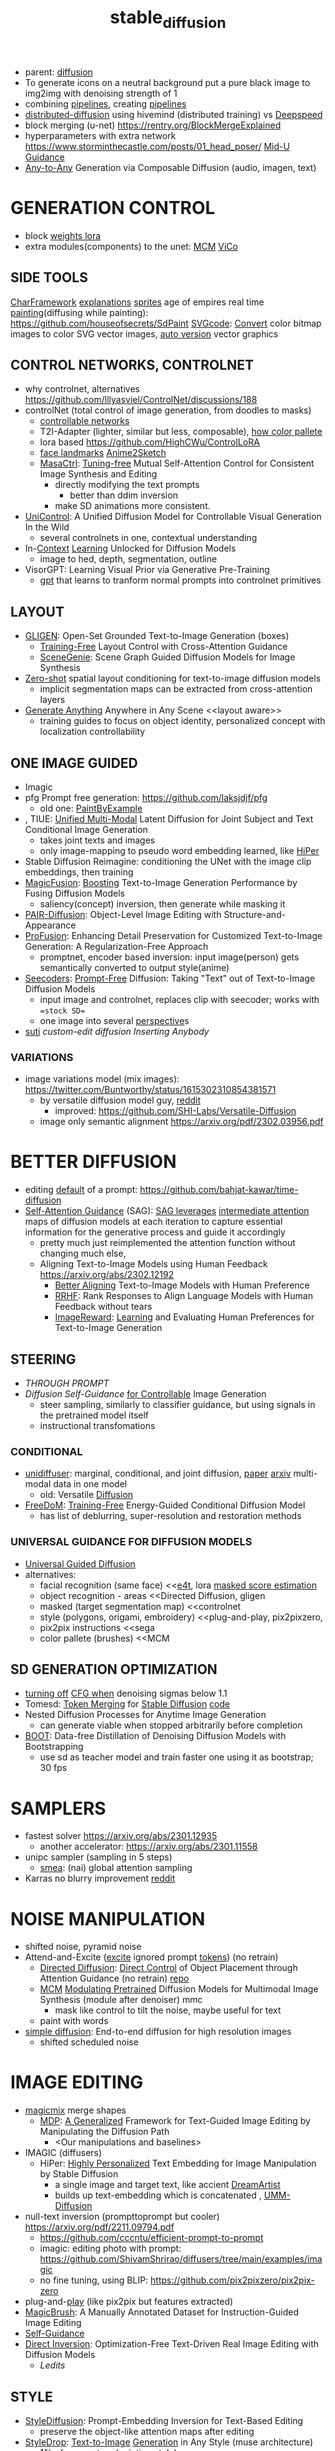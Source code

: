 :PROPERTIES:
:ID:       c7fe7e79-73d3-4cc7-a673-2c2e259ab5b5
:END:
#+title: stable_diffusion
#+filetags: :nawanomicon:
- parent: [[id:82127d6a-b3bb-40bf-a912-51fa5134dacc][diffusion]]
- To generate icons on a neutral background put a pure black image to img2img with denoising strength of 1
- combining [[https://github.com/huggingface/diffusers/tree/main/examples/community#stable-diffusion-mega][pipelines]], creating [[https://huggingface.co/docs/diffusers/main/en/using-diffusers/contribute_pipeline][pipelines]]
- [[https://github.com/chavinlo/distributed-diffusion/tree/rewrite][distributed-diffusion]] using hivemind (distributed training) vs [[https://github.com/microsoft/DeepSpeed][Deepspeed]]
- block merging (u-net) https://rentry.org/BlockMergeExplained
- hyperparameters with extra network https://www.storminthecastle.com/posts/01_head_poser/ [[https://wandb.ai/johnowhitaker/midu-guidance/reports/Mid-U-Guidance-Fast-Classifier-Guidance-for-Latent-Diffusion-Models--VmlldzozMjg0NzA1][Mid-U Guidance]]
- [[https://arxiv.org/pdf/2305.11846.pdf][Any-to-Any]] Generation via Composable Diffusion (audio, imagen, text)
* GENERATION CONTROL
- block [[https://github.com/hako-mikan/sd-webui-lora-block-weight#%E6%A6%82%E8%A6%81][weights lora]]
- extra modules(components) to the unet: [[MCM]] [[ViCo]]
** SIDE TOOLS
[[https://github.com/Zuntan03/CharFramework][CharFramework]] [[https://twitter.com/Zuntan03/status/1640240599323541504][explanations]]
[[https://www.engine.study/blog/modding-age-of-empires-ii-with-a-sprite-diffuser/][sprites]] age of empires
real time [[https://www.reddit.com/r/StableDiffusion/comments/12qlg3b/who_needs_photoshop_anyway_ms_paint_sd/][painting]](diffusing while painting): https://github.com/houseofsecrets/SdPaint
[[https://github.com/tomayac/SVGcode][SVGcode]]: [[https://svgco.de/][Convert]] color bitmap images to color SVG vector images, [[https://github.com/GeorgLegato/stable-diffusion-webui-vectorstudio][auto version]] vector graphics
** CONTROL NETWORKS, CONTROLNET
- why controlnet, alternatives https://github.com/lllyasviel/ControlNet/discussions/188
- controlNet (total control of image generation, from doodles to masks)
  - [[https://www.reddit.com/r/StableDiffusion/comments/12m169y/comment/jg90xs9/?utm_source=share&utm_medium=web2x&context=3][controllable networks]]
  - T2I-Adapter (lighter, similar but less, composable), [[https://www.reddit.com/r/StableDiffusion/comments/11v3dgj/comment/jcrag7x/?utm_source=share&utm_medium=web2x&context=3][how color pallete]]
  - lora based https://github.com/HighCWu/ControlLoRA
  - [[https://huggingface.co/georgefen/Face-Landmark-ControlNet][face landmarks]] [[https://github.com/Mukosame/Anime2Sketch][Anime2Sketch]]
  - [[https://ljzycmd.github.io/projects/MasaCtrl/][MasaCtrl]]: [[https://github.com/TencentARC/MasaCtrl][Tuning-free]] Mutual Self-Attention Control for Consistent Image Synthesis and Editing
    - directly modifying the text prompts
      - better than ddim inversion
    - make SD animations more consistent.
- [[https://huggingface.co/papers/2305.11147][UniControl]]: A Unified Diffusion Model for Controllable Visual Generation In the Wild
  - several controlnets in one, contextual understanding
- In-[[https://github.com/Zhendong-Wang/Prompt-Diffusion][Context]] [[https://zhendong-wang.github.io/prompt-diffusion.github.io/][Learning]] Unlocked for Diffusion Models
  - image to hed, depth, segmentation, outline
- VisorGPT: Learning Visual Prior via Generative Pre-Training
  - [[https://huggingface.co/papers/2305.13777][gpt]] that learns to tranform normal prompts into controlnet primitives
** LAYOUT
 - [[https://gligen.github.io/][GLIGEN]]: Open-Set Grounded Text-to-Image Generation (boxes)
   - [[https://twitter.com/_akhaliq/status/1645253639575830530][Training-Free]] Layout Control with Cross-Attention Guidance
   - [[https://arxiv.org/pdf/2304.14573.pdf][SceneGenie]]: Scene Graph Guided Diffusion Models for Image Synthesis
 - [[https://twitter.com/_akhaliq/status/1673539960664911874][Zero-shot]] spatial layout conditioning for text-to-image diffusion models
   - implicit segmentation maps can be extracted from cross-attention layers
 - [[https://twitter.com/_akhaliq/status/1674623306551508993][Generate Anything]] Anywhere in Any Scene <<layout aware>>
   - training guides to focus on object identity, personalized concept with localization controllability
** ONE IMAGE GUIDED
- Imagic
- pfg Prompt free generation: https://github.com/laksjdjf/pfg
  - old one: [[https://github.com/AUTOMATIC1111/stable-diffusion-webui/discussions/6585][PaintByExample]]
- <<UMM-Diffusion>>, TIUE: [[https://arxiv.org/abs/2303.09319][Unified Multi-Modal]] Latent Diffusion for Joint Subject and Text Conditional Image Generation
  - takes joint texts and images
  - only image-mapping to pseudo word embedding learned, like [[HiPer]]
- Stable Diffusion Reimagine: conditioning the UNet with the image clip embeddings, then training
- [[https://arxiv.org/pdf/2303.13126.pdf][MagicFusion]]: [[https://magicfusion.github.io/][Boosting]] Text-to-Image Generation Performance by Fusing Diffusion Models
  - saliency(concept) inversion, then generate while masking it
- [[https://twitter.com/_akhaliq/status/1644557225103335425][PAIR-Diffusion]]: Object-Level Image Editing with Structure-and-Appearance
- [[https://github.com/drboog/ProFusion][ProFusion]]: Enhancing Detail Preservation for Customized Text-to-Image Generation: A Regularization-Free Approach
  - promptnet, encoder based inversion: input image(person) gets semantically converted to output style(anime)
- [[https://arxiv.org/abs/2305.16223][Seecoders]]: [[https://github.com/SHI-Labs/Prompt-Free-Diffusion][Prompt-Free]] Diffusion: Taking "Text" out of Text-to-Image Diffusion Models
  - input image and controlnet, replaces clip with seecoder; works with ==stock SD==
  - one image into several [[id:e7776978-a550-4df9-aa8f-fab33af1f689][perspective]]s
- [[suti]] [[custom-edit diffusion]] [[Inserting Anybody]]
*** VARIATIONS
- image variations model (mix images): https://twitter.com/Buntworthy/status/1615302310854381571
  - by versatile diffusion model guy, [[https://www.reddit.com/r/StableDiffusion/comments/10ent88/guy_who_made_the_image_variations_model_is_making/][reddit]]
    - improved: https://github.com/SHI-Labs/Versatile-Diffusion
  - image only semantic alignment https://arxiv.org/pdf/2302.03956.pdf
* BETTER DIFFUSION
- editing [[https://time-diffusion.github.io/TIME_paper.pdf][default]] of a prompt: https://github.com/bahjat-kawar/time-diffusion
- [[https://github.com/SusungHong/Self-Attention-Guidance][Self-Attention Guidance]] (SAG): [[https://arxiv.org/pdf/2210.00939.pdf][SAG leverages]] [[https://github.com/ashen-sensored/sd_webui_SAG][intermediate attention]] maps of diffusion models at each iteration to capture essential information for the generative process and guide it accordingly
  - pretty much just reimplemented the attention function without changing much else,
  - Aligning Text-to-Image Models using Human Feedback https://arxiv.org/abs/2302.12192
    - [[https://tgxs002.github.io/align_sd_web/][Better Aligning]] Text-to-Image Models with Human Preference
    - [[https://github.com/GanjinZero/RRHF][RRHF]]: Rank Responses to Align Language Models with Human Feedback without tears
    - [[https://github.com/THUDM/ImageReward][ImageReward]]: [[https://arxiv.org/abs/2304.05977][Learning]] and Evaluating Human Preferences for Text-to-Image Generation
** STEERING
- [[THROUGH PROMPT]]
- [[Diffusion Self-Guidance for Controllable Image Generation][Diffusion Self-Guidance]] [[https://dave.ml/selfguidance/][for Controllable]] Image Generation
  - steer sampling, similarly to classifier guidance, but using signals in the pretrained model itself
  - instructional transfomations <<Self-Guidance>>
*** CONDITIONAL
- [[https://github.com/thu-ml/unidiffuser][unidiffuser]]: marginal, conditional, and joint diffusion, [[https://ml.cs.tsinghua.edu.cn/diffusion/unidiffuser.pdf][paper]] [[https://arxiv.org/abs/2303.06555][arxiv]] multi-modal data in one model
  - old: Versatile [[https://github.com/SHI-Labs/Versatile-Diffusion][Diffusion]]
- [[https://arxiv.org/abs/2303.09833][FreeDoM]]: [[https://github.com/vvictoryuki/FreeDoM][Training-Free]] Energy-Guided Conditional Diffusion Model <<FreeDoM>>
  - has list of deblurring, super-resolution and restoration methods
*** UNIVERSAL GUIDANCE FOR DIFFUSION MODELS
  - [[https://github.com/arpitbansal297/Universal-Guided-Diffusion][Universal Guided Diffusion]]
  - alternatives:
    - facial recognition (same face)                     <<[[e4t]], lora [[https://github.com/cloneofsimo/lora/discussions/96][masked score estimation]]
    - object recognition - areas                         <<Directed Diffusion, gligen
    - masked (target segmentation map)                   <<controlnet
    - style (polygons, origami, embroidery)              <<plug-and-play, pix2pixzero,
    - pix2pix instructions                               <<sega
    - color pallete (brushes)                            <<MCM
** SD GENERATION OPTIMIZATION
- [[https://twitter.com/Birchlabs/status/1640033271512702977][turning off]] [[https://github.com/Birch-san/diffusers-play/commit/77fa7f965edf7ab7280a47d2f8fc0362d4b135a9][CFG when]] denoising sigmas below 1.1
- Tomesd: [[https://github.com/dbolya/tomesd][Token Merging]] for [[https://arxiv.org/abs/2303.17604][Stable Diffusion]] [[https://git.mmaker.moe/mmaker/sd-webui-tome][code]]
- Nested Diffusion Processes for Anytime Image Generation
  - can generate viable when stopped arbitrarily before completion
- [[https://twitter.com/_akhaliq/status/1668076625924177921][BOOT]]: Data-free Distillation of Denoising Diffusion Models with Bootstrapping
  - use sd as teacher model and train faster one using it as bootstrap; 30 fps
* SAMPLERS
- fastest solver https://arxiv.org/abs/2301.12935
  - another accelerator: https://arxiv.org/abs/2301.11558
- unipc sampler (sampling in 5 steps)
  - [[https://blog.novelai.net/introducing-nai-smea-higher-image-generation-resolutions-9b0034ffdc4b][smea]]: (nai) global attention sampling
- Karras no blurry improvement [[https://www.reddit.com/r/StableDiffusion/comments/11mulj6/quality_improvements_to_dpm_2m_karras_sampling/][reddit]]
* NOISE MANIPULATION
- shifted noise, pyramid noise
- Attend-and-Excite ([[https://attendandexcite.github.io/Attend-and-Excite/][excite]] ignored prompt [[https://github.com/AttendAndExcite/Attend-and-Excite][tokens]]) (no retrain)
  - [[https://arxiv.org/pdf/2302.13153.pdf][Directed Diffusion]]: [[https://github.com/hohonu-vicml/DirectedDiffusion][Direct Control]] of Object Placement through Attention Guidance (no retrain) [[https://github.com/giga-bytes-dev/stable-diffusion-webui-two-shot/tree/ashen-sensored_directed-diffusion][repo]]
  - [[https://mcm-diffusion.github.io/][MCM]] [[https://arxiv.org/pdf/2302.12764.pdf][Modulating Pretrained]] Diffusion Models for Multimodal Image Synthesis (module after denoiser) mmc
    - mask like control to tilt the noise, maybe useful for text <<MCM>>
  - paint with words
- [[https://arxiv.org/abs/2301.11093v1][simple diffusion]]: End-to-end diffusion for high resolution images
  - shifted scheduled noise
* IMAGE EDITING
- [[https://github.com/cloneofsimo/magicmix][magicmix]] merge shapes
  - [[https://arxiv.org/abs/2303.16765][MDP]]: [[https://github.com/QianWangX/MDP-Diffusion][A Generalized]] Framework for Text-Guided Image Editing by Manipulating the Diffusion Path
    - <Our manipulations and baselines>
- IMAGIC (diffusers)
  - HiPer: [[https://arxiv.org/abs/2303.08767][Highly Personalized]] Text Embedding for Image Manipulation by Stable Diffusion
    - a single image and target text, like accient [[https://github.com/7eu7d7/DreamArtist-sd-webui-extension][DreamArtist]]
    - builds up text-embedding which is concatenated <<HiPer>>, [[UMM-Diffusion]]
- null-text inversion (prompttoprompt but cooler) https://arxiv.org/pdf/2211.09794.pdf
  - https://github.com/cccntu/efficient-prompt-to-prompt
  - imagic: editing photo with prompt: https://github.com/ShivamShrirao/diffusers/tree/main/examples/imagic
  - no fine tuning, using BLIP: https://github.com/pix2pixzero/pix2pix-zero <<pix2pix>>
- plug-and-[[https://github.com/MichalGeyer/plug-and-play][play]] (like pix2pix but features extracted)
- [[https://twitter.com/_akhaliq/status/1670677370276028416][MagicBrush]]: A Manually Annotated Dataset for Instruction-Guided Image Editing
- [[Self-Guidance]]
- [[https://arxiv.org/abs/2211.07825][Direct Inversion]]: Optimization-Free Text-Driven Real Image Editing with Diffusion Models
  - [[Ledits]]
** STYLE
- [[https://arxiv.org/abs/2303.15649][StyleDiffusion]]: Prompt-Embedding Inversion for Text-Based Editing
  - preserve the object-like attention maps after editing
- [[https://huggingface.co/papers/2306.00983][StyleDrop]]: [[https://styledrop.github.io/][Text-to-Image]] [[https://github.com/zideliu/StyleDrop-PyTorch][Generation]] in Any Style (muse architecture)
  - 1% of parameters (painting style)
** REGIONS
- different inpainting with diffusers: https://github.com/huggingface/diffusers/pull/1585
- [[https://github.com/haha-lisa/RDM-Region-Aware-Diffusion-Model][RDM-Region-Aware-Diffusion-Model]] edits only the region of interest
  - [[https://github.com/mkshing/e4t-diffusion][E4T-diffusion]]: [[https://tuning-encoder.github.io/][Tuning]] [[https://arxiv.org/abs/2302.12228][encoder]]: the text embedding + offset weights <<e4t>> (Needs a >40GB GPU )
    - [[https://arxiv.org/pdf/2302.13848.pdf][Elite]] Encoding Visual Concepts into Textual Embeddings for Customized Text-to-Image Generation
      - extra neural network to get text embedding, fastest text embeddings
- [[https://delta-denoising-score.github.io/][Delta]] [[https://arxiv.org/abs/2304.07090][Denoising]] Score: minimal modifications, keeping the image
- [[https://huggingface.co/papers/2305.18286][Photoswap]]: Personalized Subject Swapping in Images
*** REGIONS MERGE
- [[https://arxiv.org/abs/2211.15518][ReCo]]: region control, counting donuts
- [[https://zengyu.me/scenec/][SceneComposer]]: paint with words but cooler
  - bounding boxes instead: [[https://github.com/gligen/GLIGEN][GLIGEN]]: image grounding
  - better VAE and better masks: https://lipurple.github.io/Grounded_Diffusion/
    - [[pix2pix]]
- Collage Diffusion https://arxiv.org/pdf/2303.00262.pdf (harmonize collaged images)
  - [[https://research.nvidia.com/labs/dir/diffcollage/][DiffCollage]]: Parallel Generation of Large Content with Diffusion Models
- [[https://github.com/lunarring/latentblending][Latent]] Blending (interpolate latents)
  - latent couple, multidiffusion, [[https://note.com/gcem156/n/nb3d516e376d7][attention couple]]
    - comfy ui like but masks: https://github.com/omerbt/MultiDiffusion
    - [[https://twitter.com/_akhaliq/status/1667033318590672896][SyncDiffusion]]: Coherent Montage via Synchronized Joint Diffusions (synchronizes them) ==best==
** SPECIFIC CONCEPTS
- [[https://dxli94.github.io/BLIP-Diffusion-website/][BLIP-Diffusion]]: Pre-trained Subject Representation for Controllable Text-to-Image Generation and Editing
  - learned in 40 steps vs Textual Inversion 3000
  - Subject-driven Style Transfer, Subject Interpolation
  - concept replacement
  - [[https://arxiv.org/pdf/2305.15779.pdf][Custom-Edit]]: Text-Guided Image Editing with Customized Diffusion Models <<custom-edit diffusion>>
- ViCo: Detail-Preserving Visual Condition for Personalized Text-to-Image Generation
  - extra on top, not finetune the original diffusion model, awesome quality, <<ViCo>>
- [[HiPer]], [[P+]] : learning text embeddings for each layer of the unet
- [[https://ziqihuangg.github.io/projects/reversion.html][ReVersion]]: [[https://github.com/ziqihuangg/ReVersion][Diffusion-Based]] Relation Inversion from Images (textual inversion for verbs) material textures
- [[https://huggingface.co/papers/2306.00926][Inserting Anybody]] in Diffusion Models via Celeb Basis <<Inserting Anybody>>
  - one facial photograph, 1024 learnable parameters, 3 minutes; several at once
- [[https://twitter.com/_akhaliq/status/1668450247385796609][Controlling]] [[https://github.com/Zeju1997/oft][Text-to-Image]] Diffusion by Orthogonal Finetuning
  - preserves the hyperspherical energy of the pairwise neuron relationship, semantic coherance
- [[layout aware]]
*** CONES
- [[https://arxiv.org/abs/2303.05125][Cones]]: [[https://github.com/Johanan528/Cones][Concept Neurons]] [[https://github.com/damo-vilab/Cones][in Diffusion]] Models for Customized Generation (better than Custom Diffusion)
  - index only the locations in the layers that give rise to a subject, add them together to include multiple subjects in a new context
  - [[Cones 2: Customizable Image Synthesis with Multiple Subjects][cones 2]] [[https://twitter.com/__Johanan/status/1664495182379884549][twitter]] [[https://arxiv.org/pdf/2305.19327.pdf][arxiv]]
    - flexible composition of various subjects without any model tuning
    - leaning an extra on top of a regular text embedding, and using layout to compose
*** FINETUNNING-LESS
- [[https://twitter.com/_akhaliq/status/1645254918121422859][InstantBooth]]: Personalized Text-to-Image Generation without Test-Time Finetuning
  - personalized images with only a single forward pass
- [[https://twitter.com/WenhuChen/status/1643079958388940803][SuTi]]: [[https://open-vision-language.github.io/suti/][Subject-driven]] Text-to-Image Generation via Apprenticeship Learning (using examples)
  - replaces subject-specific fine tuning with in-context learning, <<suti>>
- [[https://twitter.com/_akhaliq/status/1673544034193924103][DomainStudio]]: Fine-Tuning Diffusion Models for Domain-Driven Image Generation using Limited Data
  - keep the relative distances between adapted samples to achieve generation diversity
**** THROUGH PROMPT
- [[STEERING]]
- [[https://huggingface.co/spaces/Gustavosta/MagicPrompt-Stable-Diffusion][magic prompt]]: amplifies-improves the prompt
- hard-prompts-made-easy
- [[https://arxiv.org/abs/2304.03119][Zero-shot]] [[https://arxiv.org/pdf/2304.03119.pdf][Generative]] [[https://github.com/Picsart-AI-Research/IPL-Zero-Shot-Generative-Model-Adaptation][Model]] Adaptation via Image-specific Prompt Learning
- [[https://arxiv.org/pdf/2305.15581.pdf][Unsupervised Semantic]] Correspondence Using Stable Diffusion
  - <<sematic correspondance>> [[semantic atlas]]; by optimizing prompt, no training
  - find locations in multiple images that have the same semantic meaning
*** SEVERAL CONCEPTS
- [[https://rich-text-to-image.github.io/][Expressive Text-to-Image]] [[https://github.com/SongweiGe/rich-text-to-image][Generation with]] Rich Text (learn concept-map from maxed avarages)
- [[https://arxiv.org/abs/2304.06027][Continual]] [[https://jamessealesmith.github.io/continual-diffusion/][Diffusion]]: Continual Customization of Text-to-Image Diffusion with C-LoRA
  - sequentially learned concepts
- [[https://huggingface.co/papers/2305.16311][Break-A-Scene]]: Extracting Multiple Concepts from a Single Image
- [[https://twitter.com/_akhaliq/status/1653620239735595010][Key-Locked]] Rank One Editing for Text-to-Image Personalization
  - combine individually learned concepts into a single generated image
- [[https://huggingface.co/papers/2305.18292][Mix-of-Show]]: Decentralized Low-Rank Adaptation for Multi-Concept Customization of Diffusion Models
  - solving concept conflicts
*** SVDIFF
- SVDiff: [[https://arxiv.org/pdf/2303.11305.pdf][Compact Parameter]] [[https://arxiv.org/abs/2303.11305][Space]] for Diffusion Fine-Tuning, [[https://twitter.com/mk1stats/status/1643992102853038080][code]]([[https://twitter.com/mk1stats/status/1644830152118120448][soon]])
  - multisubject learning, like D3S
  - personalized concepts, combinable; training gan out of its conv
  - Singular Value Decomposition (SVD) = gene coefficient vs expression level
  - CoSINE: Compact parameter space for SINgle image Editing (remove from prompt after finetune it)
  - [[https://arxiv.org/abs/2304.06648][DiffFit]]: [[https://github.com/mkshing/DiffFit-pytorch][Unlocking]] Transferability of Large Diffusion Models via Simple Parameter-Efficient Fine-Tuning
    - its PEFT for diffusion
*** ORIGINAL ONES
**** LORA
- lora, lycoris
- use regularization images with lora https://rentry.org/59xed3#regularization-images
- [[https://twitter.com/_akhaliq/status/1668828166499041281][GLORA]]: One-for-All: Generalized LoRA for Parameter-Efficient Fine-tuning
  - individual adapter of each layer,
  - superior accuracy fewer parameters-computations
**** TEXTUAL INVERSION
- [[https://t.co/DbEPmPZB1l][Multiresolution Textual]] [[https://github.com/giannisdaras/multires_textual_inversion][Inversion]]: better textual inversion (embedding)
- Extended Textual Inversion (XTI)
  - [[https://prompt-plus.github.io/][P+]]: [[https://prompt-plus.github.io/files/PromptPlus.pdf][Extended Textual]] Conditioning in Text-to-Image Generation <<P+>>
    - different text embedding per unet layer
    - [[https://github.com/cloneofsimo/promptplusplus][code]]
  - [[https://arxiv.org/abs/2305.05189][SUR-adapter]]: Enhancing Text-to-Image Pre-trained Diffusion Models with Large Language Models (llm)
    - adapter to transfer the semantic understanding of llm to align complex vs simple prompts
** INSTRUCTIONS
- InstructPix2Pix https://www.timothybrooks.com/instruct-pix2pix
  - https://github.com/timothybrooks/instruct-pix2pix
  - https://arxiv.org/abs/2211.09800
- [[https://huggingface.co/spaces/xdecoder/Instruct-X-Decoder][X-Decoder]]: instructPix2Pix [[https://github.com/microsoft/X-Decoder][per]] region(objects)
  - compaable to [[vpd]] <<x-decoder>>
  - [[https://arxiv.org/pdf/2303.17546.pdf][PAIR-Diffusion]]: [[https://github.com/Picsart-AI-Research/PAIR-Diffusion][Object-Level]] Image Editing with Structure-and-Appearance Paired Diffusion Models (region editing)
- pix2pix-zero (promp2prompt without prompt)
  - [[https://github.com/ethansmith2000/MegaEdit][MegaEdit]]: like instructPix2Pix but for any model
    - based on [[EDICT]] and plug-adn-play but using DDIM
      - [[https://twitter.com/SFResearch/status/1612886999152857088][EDICT]]: [[https://github.com/salesforce/EDICT][repo]] Exact Diffusion Inversion via Coupled Transformations
        - like [[sega]] <<EDICT>>, edits-changes object types(dog breeds), like DDIM inversion(ip2p)
* PROMPT CORRECTNESS
- Attend-and-Excite
  - [[https://arxiv.org/abs/2304.03869][Harnessing]] the [[https://github.com/UCSB-NLP-Chang/Diffusion-SpaceTime-Attn][Spatial-Temporal]] Attention of Diffusion Models for High-Fidelity Text-to-Image Synthesis
  - [[https://twitter.com/_akhaliq/status/1670190734543134720][Linguistic]] Binding in Diffusion Models: Enhancing Attribute Correspondence through Attention Map Alignment
    - using prompt sentence structure during inference to improve the faithfulness
- [[https://github.com/hnmr293/sd-webui-cutoff][sd-webui-cutoff]], hide tokens for each separated group, limits the token influence scope (color control)
- simple, [[https://github.com/weixi-feng/Structured-Diffusion-Guidance][Structured Diffusion Guidance]], clip enforces on U-net
  - https://arxiv.org/abs/2212.05032
  - [[https://weixi-feng.github.io/structure-diffusion-guidance/][Training-Free Structured]] Diffusion Guidance for Compositional [[https://arxiv.org/pdf/2212.05032.pdf][Text-to-Image Synthesis]]
  - exploiting language sentences semantical hierarchies (lojban)
** SEMANTIC GUIDANCE
- [[https://github.com/ml-research/semantic-image-editing][sega]] semantic guidance <<sega>> like [[EDICT]]
  - [[https://twitter.com/_akhaliq/status/1664485230151884800][The Hidden]] [[https://huggingface.co/papers/2306.00966][Language]] of Diffusion Models
    - learning interpretable pseudotokens from interpolating unet concepts
    - useful for: single-image decomposition to tokens, bias detection, and semantic image manipulation
- [[https://twitter.com/_akhaliq/status/1676071757994680321][LEDITS]]: Real Image Editing with DDPM Inversion and Semantic Guidance
  - prompt changing, minimal variations <<ledits>>
* USE CASES
** DIFFUSING TEXT
- [[https://ds-fusion.github.io/static/pdf/dsfusion.pdf][DS-Fusion]]: [[https://ds-fusion.github.io/][Artistic]] Typography via Discriminated and Stylized Diffusion (fonts)
- [[https://1073521013.github.io/glyph-draw.github.io/][GlyphDraw]]: [[https://arxiv.org/pdf/2303.17870.pdf][Learning]] [[https://twitter.com/_akhaliq/status/1642696550529867779][to Draw]] Chinese Characters in Image Synthesis Models Coherently
  - [[https://arxiv.org/pdf/2305.10855.pdf][TextDiffuser]]: Diffusion Models as Text Painters
  - [[https://huggingface.co/papers/2305.18259][GlyphControl]]: [[https://github.com/AIGText/GlyphControl-release][Glyph Conditional]] Control for Visual Text Generation ==this==
- [[https://github.com/microsoft/unilm/tree/master/textdiffuser][TextDiffuser]]: [[https://arxiv.org/pdf/2305.10855.pdf][Diffusion]] [[https://huggingface.co/spaces/microsoft/TextDiffuser][Models]] as Text Painters
** IMAGE RESTORATION, SUPER-RESOLUTION
- [[FreeDoM]]
- [[https://arxiv.org/abs/2304.08291][refusion]]: Image Restoration with Mean-Reverting Stochastic Differential Equations
- image restoration IR https://arxiv.org/pdf/2212.00490.pdf
  - using NULL-SPACE
  - https://github.com/wyhuai/DDNM
  - unlitmited superresolution https://arxiv.org/pdf/2303.00354.pdf
- [[https://twitter.com/_akhaliq/status/1674249594421608448][SVNR]]: Spatially-variant Noise Removal with Denoising Diffusion
  - real life noise fixing
** DEPTH GENERATION
- [[https://twitter.com/_akhaliq/status/1630747135909015552][depth map]] from diffusion, build 3d enviroment with it
  - [[https://github.com/wl-zhao/VPD][VPD]]: using diffusion for depth estimation, image segmentation (better) <<vpd>> comparable [[x-decoder]]
- [[https://github.com/isl-org/ZoeDepth][ZoeDepth]]: [[https://arxiv.org/abs/2302.12288][Combining]] relative and metric depth
* ANTI REGULATION - GLOWS
- [[https://arxiv.org/pdf/2303.07345.pdf][erasing]] [[https://github.com/rohitgandikota/erasing][concepts]] https://note.com/gcem156/n/n9f74d7d1417c
  - [[https://www.reddit.com/r/StableDiffusion/comments/125dli7/using_stable_diffusion_eraser_to_replace_a/][Using stable diffusion]] eraser to replace a concept in one model with the same concept from another
  - [[https://arxiv.org/abs/2303.17591][Forget-Me-Not]]: [[https://github.com/SHI-Labs/Forget-Me-Not][Learning to]] Forget in Text-to-Image Diffusion Models
- [[https://twitter.com/giannis_daras/status/1663710057400524800][Ambient]] Diffusion: train diffusion models given only *corrupted* images as input (copyrightless-ed)
- [[https://twitter.com/_akhaliq/status/1664073210487267335][Tree-Ring Watermarks]]: Fingerprints for Diffusion Images that are Invisible and Robust
  - patterns hiddens in fourier space
- [[https://twitter.com/_akhaliq/status/1669536531298516993][Seeing the World]] through Your Eyes (getting image from reflection of the eyes)
